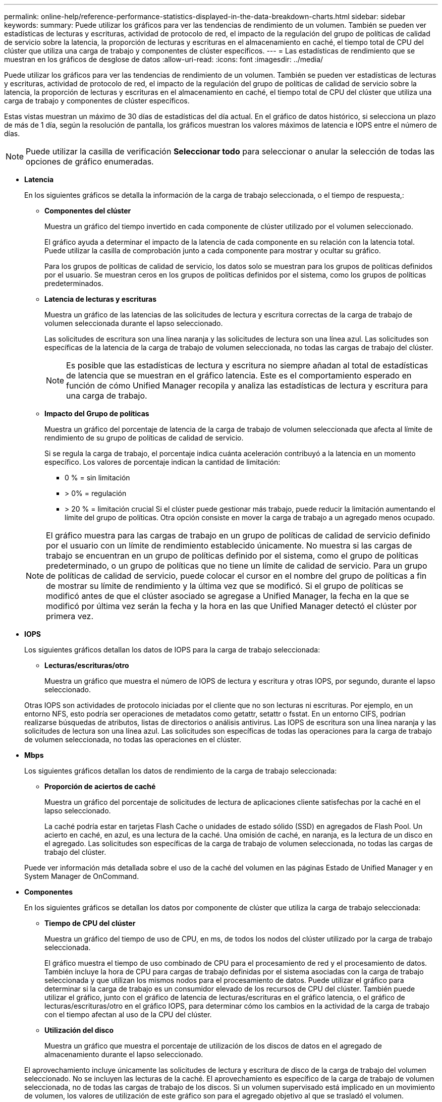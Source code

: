 ---
permalink: online-help/reference-performance-statistics-displayed-in-the-data-breakdown-charts.html 
sidebar: sidebar 
keywords:  
summary: Puede utilizar los gráficos para ver las tendencias de rendimiento de un volumen. También se pueden ver estadísticas de lecturas y escrituras, actividad de protocolo de red, el impacto de la regulación del grupo de políticas de calidad de servicio sobre la latencia, la proporción de lecturas y escrituras en el almacenamiento en caché, el tiempo total de CPU del clúster que utiliza una carga de trabajo y componentes de clúster específicos. 
---
= Las estadísticas de rendimiento que se muestran en los gráficos de desglose de datos
:allow-uri-read: 
:icons: font
:imagesdir: ../media/


[role="lead"]
Puede utilizar los gráficos para ver las tendencias de rendimiento de un volumen. También se pueden ver estadísticas de lecturas y escrituras, actividad de protocolo de red, el impacto de la regulación del grupo de políticas de calidad de servicio sobre la latencia, la proporción de lecturas y escrituras en el almacenamiento en caché, el tiempo total de CPU del clúster que utiliza una carga de trabajo y componentes de clúster específicos.

Estas vistas muestran un máximo de 30 días de estadísticas del día actual. En el gráfico de datos histórico, si selecciona un plazo de más de 1 día, según la resolución de pantalla, los gráficos muestran los valores máximos de latencia e IOPS entre el número de días.

[NOTE]
====
Puede utilizar la casilla de verificación *Seleccionar todo* para seleccionar o anular la selección de todas las opciones de gráfico enumeradas.

====
* *Latencia*
+
En los siguientes gráficos se detalla la información de la carga de trabajo seleccionada, o el tiempo de respuesta,:

+
** *Componentes del clúster*
+
Muestra un gráfico del tiempo invertido en cada componente de clúster utilizado por el volumen seleccionado.

+
El gráfico ayuda a determinar el impacto de la latencia de cada componente en su relación con la latencia total. Puede utilizar la casilla de comprobación junto a cada componente para mostrar y ocultar su gráfico.

+
Para los grupos de políticas de calidad de servicio, los datos solo se muestran para los grupos de políticas definidos por el usuario. Se muestran ceros en los grupos de políticas definidos por el sistema, como los grupos de políticas predeterminados.

** *Latencia de lecturas y escrituras*
+
Muestra un gráfico de las latencias de las solicitudes de lectura y escritura correctas de la carga de trabajo de volumen seleccionada durante el lapso seleccionado.

+
Las solicitudes de escritura son una línea naranja y las solicitudes de lectura son una línea azul. Las solicitudes son específicas de la latencia de la carga de trabajo de volumen seleccionada, no todas las cargas de trabajo del clúster.

+
[NOTE]
====
Es posible que las estadísticas de lectura y escritura no siempre añadan al total de estadísticas de latencia que se muestran en el gráfico latencia. Este es el comportamiento esperado en función de cómo Unified Manager recopila y analiza las estadísticas de lectura y escritura para una carga de trabajo.

====
** *Impacto del Grupo de políticas*
+
Muestra un gráfico del porcentaje de latencia de la carga de trabajo de volumen seleccionada que afecta al límite de rendimiento de su grupo de políticas de calidad de servicio.

+
Si se regula la carga de trabajo, el porcentaje indica cuánta aceleración contribuyó a la latencia en un momento específico. Los valores de porcentaje indican la cantidad de limitación:

+
*** 0 % = sin limitación
*** > 0% = regulación
*** > 20 % = limitación crucial Si el clúster puede gestionar más trabajo, puede reducir la limitación aumentando el límite del grupo de políticas. Otra opción consiste en mover la carga de trabajo a un agregado menos ocupado.




+
[NOTE]
====
El gráfico muestra para las cargas de trabajo en un grupo de políticas de calidad de servicio definido por el usuario con un límite de rendimiento establecido únicamente. No muestra si las cargas de trabajo se encuentran en un grupo de políticas definido por el sistema, como el grupo de políticas predeterminado, o un grupo de políticas que no tiene un límite de calidad de servicio. Para un grupo de políticas de calidad de servicio, puede colocar el cursor en el nombre del grupo de políticas a fin de mostrar su límite de rendimiento y la última vez que se modificó. Si el grupo de políticas se modificó antes de que el clúster asociado se agregase a Unified Manager, la fecha en la que se modificó por última vez serán la fecha y la hora en las que Unified Manager detectó el clúster por primera vez.

====
* *IOPS*
+
Los siguientes gráficos detallan los datos de IOPS para la carga de trabajo seleccionada:

+
** *Lecturas/escrituras/otro*
+
Muestra un gráfico que muestra el número de IOPS de lectura y escritura y otras IOPS, por segundo, durante el lapso seleccionado.

+
Otras IOPS son actividades de protocolo iniciadas por el cliente que no son lecturas ni escrituras. Por ejemplo, en un entorno NFS, esto podría ser operaciones de metadatos como getattr, setattr o fsstat. En un entorno CIFS, podrían realizarse búsquedas de atributos, listas de directorios o análisis antivirus. Las IOPS de escritura son una línea naranja y las solicitudes de lectura son una línea azul. Las solicitudes son específicas de todas las operaciones para la carga de trabajo de volumen seleccionada, no todas las operaciones en el clúster.



* *Mbps*
+
Los siguientes gráficos detallan los datos de rendimiento de la carga de trabajo seleccionada:

+
** *Proporción de aciertos de caché*
+
Muestra un gráfico del porcentaje de solicitudes de lectura de aplicaciones cliente satisfechas por la caché en el lapso seleccionado.

+
La caché podría estar en tarjetas Flash Cache o unidades de estado sólido (SSD) en agregados de Flash Pool. Un acierto en caché, en azul, es una lectura de la caché. Una omisión de caché, en naranja, es la lectura de un disco en el agregado. Las solicitudes son específicas de la carga de trabajo de volumen seleccionada, no todas las cargas de trabajo del clúster.

+
Puede ver información más detallada sobre el uso de la caché del volumen en las páginas Estado de Unified Manager y en System Manager de OnCommand.



* *Componentes*
+
En los siguientes gráficos se detallan los datos por componente de clúster que utiliza la carga de trabajo seleccionada:

+
** *Tiempo de CPU del clúster*
+
Muestra un gráfico del tiempo de uso de CPU, en ms, de todos los nodos del clúster utilizado por la carga de trabajo seleccionada.

+
El gráfico muestra el tiempo de uso combinado de CPU para el procesamiento de red y el procesamiento de datos. También incluye la hora de CPU para cargas de trabajo definidas por el sistema asociadas con la carga de trabajo seleccionada y que utilizan los mismos nodos para el procesamiento de datos. Puede utilizar el gráfico para determinar si la carga de trabajo es un consumidor elevado de los recursos de CPU del clúster. También puede utilizar el gráfico, junto con el gráfico de latencia de lecturas/escrituras en el gráfico latencia, o el gráfico de lecturas/escrituras/otro en el gráfico IOPS, para determinar cómo los cambios en la actividad de la carga de trabajo con el tiempo afectan al uso de la CPU del clúster.

** *Utilización del disco*
+
Muestra un gráfico que muestra el porcentaje de utilización de los discos de datos en el agregado de almacenamiento durante el lapso seleccionado.

+
El aprovechamiento incluye únicamente las solicitudes de lectura y escritura de disco de la carga de trabajo del volumen seleccionado. No se incluyen las lecturas de la caché. El aprovechamiento es específico de la carga de trabajo de volumen seleccionada, no de todas las cargas de trabajo de los discos. Si un volumen supervisado está implicado en un movimiento de volumen, los valores de utilización de este gráfico son para el agregado objetivo al que se trasladó el volumen.




